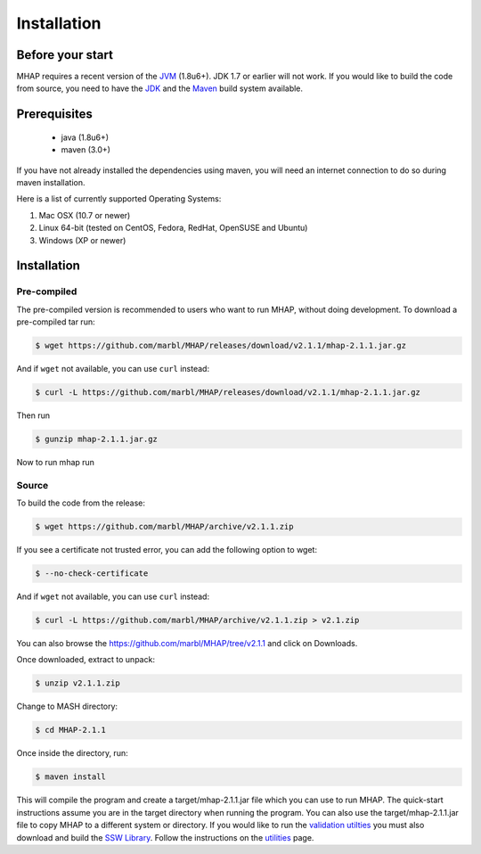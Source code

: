############
Installation
############

Before your start
=================
MHAP requires a recent version of the `JVM <http://www.oracle.com/technetwork/java/javase/downloads/jre7-downloads-1880261.html>`_ (1.8u6+). JDK 1.7 or earlier will not work. If you would like to build the code from source, you need to have the `JDK <http://www.oracle.com/technetwork/java/javase/downloads/jdk8-downloads-2133151.html>`_ and the `Maven <https://maven.apache.org>`_ build system available.

Prerequisites
==============
    * java (1.8u6+)
    * maven (3.0+)

If you have not already installed the dependencies using maven, you will need an internet connection to do so during maven installation.

Here is a list of currently supported Operating Systems:

1. Mac OSX (10.7 or newer)
2. Linux 64-bit (tested on CentOS, Fedora, RedHat, OpenSUSE and Ubuntu)
3. Windows (XP or newer)

Installation
======================
Pre-compiled
-----------------

The pre-compiled version is recommended to users who want to run MHAP, without doing development. To download a pre-compiled tar run:

.. code-block:: bash

    $ wget https://github.com/marbl/MHAP/releases/download/v2.1.1/mhap-2.1.1.jar.gz

And if ``wget`` not available, you can use ``curl`` instead:

.. code-block:: bash

    $ curl -L https://github.com/marbl/MHAP/releases/download/v2.1.1/mhap-2.1.1.jar.gz

Then run

.. code-block:: bash

   $ gunzip mhap-2.1.1.jar.gz
   
Now to run mhap run

.. code-block:: bash
   $ java -jar mhap-2.1.1.jar

Source
-----------------

To build the code from the release:

.. code-block:: bash

    $ wget https://github.com/marbl/MHAP/archive/v2.1.1.zip

If you see a certificate not trusted error, you can add the following option to wget:

.. code-block:: bash

    $ --no-check-certificate

And if ``wget`` not available, you can use ``curl`` instead:

.. code-block:: bash

    $ curl -L https://github.com/marbl/MHAP/archive/v2.1.1.zip > v2.1.zip

You can also browse the https://github.com/marbl/MHAP/tree/v2.1.1
and click on Downloads. 

Once downloaded, extract to unpack:

.. code-block:: bash

    $ unzip v2.1.1.zip

Change to MASH directory:

.. code-block:: bash

    $ cd MHAP-2.1.1

Once inside the directory, run:

.. code-block:: bash

    $ maven install

This will compile the program and create a target/mhap-2.1.1.jar file which you can use to run MHAP. The quick-start instructions assume you are in the target directory when running the program. You can also use the target/mhap-2.1.1.jar file to copy MHAP to a different system or directory. If you would like to run the `validation utilties <utilities.html>`_ you must also download and build the `SSW Library <https://github.com/mengyao/Complete-Striped-Smith-Waterman-Library>`_. Follow the instructions on the `utilities <utilities.html>`_ page.
